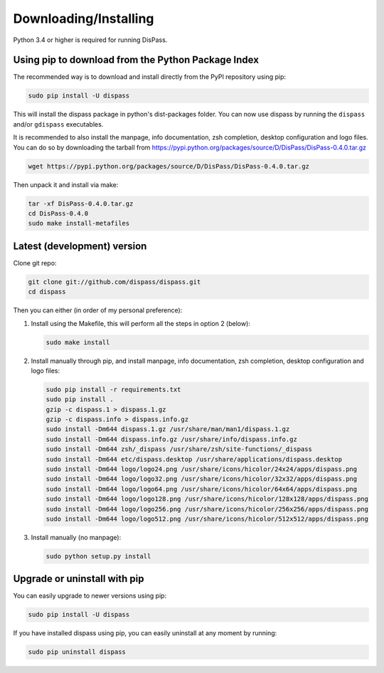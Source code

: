 Downloading/Installing
**********************

Python 3.4 or higher is required for running DisPass.


Using pip to download from the Python Package Index
===================================================

The recommended way is to download and install directly from the PyPI
repository using pip:

.. code:: console

   sudo pip install -U dispass

This will install the dispass package in python's dist-packages folder.
You can now use dispass by running the ``dispass`` and/or ``gdispass``
executables.

It is recommended to also install the manpage, info documentation, zsh
completion, desktop configuration and logo files. You can do so by
downloading the tarball from
https://pypi.python.org/packages/source/D/DisPass/DisPass-0.4.0.tar.gz

.. code:: console

   wget https://pypi.python.org/packages/source/D/DisPass/DisPass-0.4.0.tar.gz

Then unpack it and install via make:

.. code:: console

   tar -xf DisPass-0.4.0.tar.gz
   cd DisPass-0.4.0
   sudo make install-metafiles


Latest (development) version
============================

Clone git repo:

.. code:: console

   git clone git://github.com/dispass/dispass.git
   cd dispass

Then you can either (in order of my personal preference):

1. Install using the Makefile, this will perform all the steps in
   option 2 (below):

   .. code:: console

      sudo make install

2. Install manually through pip, and install manpage, info
   documentation, zsh completion, desktop configuration and logo files:

   .. code:: console

      sudo pip install -r requirements.txt
      sudo pip install .
      gzip -c dispass.1 > dispass.1.gz
      gzip -c dispass.info > dispass.info.gz
      sudo install -Dm644 dispass.1.gz /usr/share/man/man1/dispass.1.gz
      sudo install -Dm644 dispass.info.gz /usr/share/info/dispass.info.gz
      sudo install -Dm644 zsh/_dispass /usr/share/zsh/site-functions/_dispass
      sudo install -Dm644 etc/dispass.desktop /usr/share/applications/dispass.desktop
      sudo install -Dm644 logo/logo24.png /usr/share/icons/hicolor/24x24/apps/dispass.png
      sudo install -Dm644 logo/logo32.png /usr/share/icons/hicolor/32x32/apps/dispass.png
      sudo install -Dm644 logo/logo64.png /usr/share/icons/hicolor/64x64/apps/dispass.png
      sudo install -Dm644 logo/logo128.png /usr/share/icons/hicolor/128x128/apps/dispass.png
      sudo install -Dm644 logo/logo256.png /usr/share/icons/hicolor/256x256/apps/dispass.png
      sudo install -Dm644 logo/logo512.png /usr/share/icons/hicolor/512x512/apps/dispass.png


3. Install manually (no manpage):

   .. code:: console

      sudo python setup.py install


Upgrade or uninstall with pip
==============================================================================

You can easily upgrade to newer versions using pip:

.. code:: console

   sudo pip install -U dispass

If you have installed dispass using pip, you can easily uninstall at
any moment by running:

.. code:: console

   sudo pip uninstall dispass

